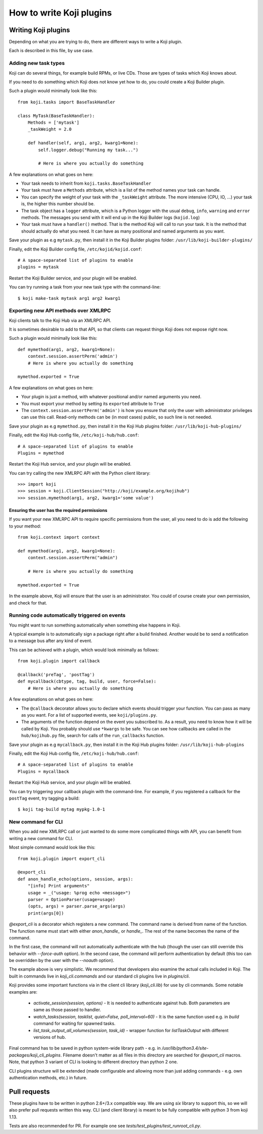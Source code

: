 =========================
How to write Koji plugins
=========================


Writing Koji plugins
====================

Depending on what you are trying to do, there are different ways to
write a Koji plugin.

Each is described in this file, by use case.

Adding new task types
---------------------

Koji can do several things, for example build RPMs, or live CDs. Those
are types of tasks which Koji knows about.

If you need to do something which Koji does not know yet how to do, you
could create a Koji Builder plugin.

Such a plugin would minimally look like this:

::

    from koji.tasks import BaseTaskHandler

    class MyTask(BaseTaskHandler):
        Methods = ['mytask']
        _taskWeight = 2.0

        def handler(self, arg1, arg2, kwarg1=None):
            self.logger.debug("Running my task...")

            # Here is where you actually do something

A few explanations on what goes on here:

-  Your task needs to inherit from ``koji.tasks.BaseTaskHandler``
-  Your task must have a ``Methods`` attribute, which is a list of the
   method names your task can handle.
-  You can specify the weight of your task with the ``_taskWeight``
   attribute. The more intensive (CPU, IO, ...) your task is, the higher
   this number should be.
-  The task object has a ``logger`` attribute, which is a Python logger
   with the usual ``debug``, ``info``, ``warning`` and ``error``
   methods. The messages you send with it will end up in the Koji
   Builder logs (``kojid.log``)
-  Your task must have a ``handler()`` method. That is the method Koji
   will call to run your task. It is the method that should actually do
   what you need. It can have as many positional and named arguments as
   you want.

Save your plugin as e.g ``mytask.py``, then install it in the Koji
Builder plugins folder: ``/usr/lib/koji-builder-plugins/``

Finally, edit the Koji Builder config file, ``/etc/kojid/kojid.conf``:

::

    # A space-separated list of plugins to enable
    plugins = mytask

Restart the Koji Builder service, and your plugin will be enabled.

You can try running a task from your new task type with the
command-line:

::

    $ koji make-task mytask arg1 arg2 kwarg1

Exporting new API methods over XMLRPC
-------------------------------------

Koji clients talk to the Koji Hub via an XMLRPC API.

It is sometimes desirable to add to that API, so that clients can
request things Koji does not expose right now.

Such a plugin would minimally look like this:

::

    def mymethod(arg1, arg2, kwarg1=None):
        context.session.assertPerm('admin')
        # Here is where you actually do something

    mymethod.exported = True

A few explanations on what goes on here:

-  Your plugin is just a method, with whatever positional and/or named
   arguments you need.
-  You must export your method by setting its ``exported`` attribute to
   ``True``
-  The ``context.session.assertPerm('admin')`` is how you ensure that only
   the user with administrator privileges can use this call. Read-only
   methods can be (in most cases) public, so such line is not needed.

Save your plugin as e.g ``mymethod.py``, then install it in the Koji Hub
plugins folder: ``/usr/lib/koji-hub-plugins/``

Finally, edit the Koji Hub config file, ``/etc/koji-hub/hub.conf``:

::

    # A space-separated list of plugins to enable
    Plugins = mymethod

Restart the Koji Hub service, and your plugin will be enabled.

You can try calling the new XMLRPC API with the Python client library:

::

    >>> import koji
    >>> session = koji.ClientSession("http://koji/example.org/kojihub")
    >>> session.mymethod(arg1, arg2, kwarg1='some value')

Ensuring the user has the required permissions
~~~~~~~~~~~~~~~~~~~~~~~~~~~~~~~~~~~~~~~~~~~~~~

If you want your new XMLRPC API to require specific permissions from the
user, all you need to do is add the following to your method:

::

    from koji.context import context

    def mymethod(arg1, arg2, kwarg1=None):
        context.session.assertPerm("admin")

        # Here is where you actually do something

    mymethod.exported = True

In the example above, Koji will ensure that the user is an
administrator. You could of course create your own permission, and check
for that.

Running code automatically triggered on events
----------------------------------------------

You might want to run something automatically when something else
happens in Koji.

A typical example is to automatically sign a package right after a build
finished. Another would be to send a notification to a message bus after
any kind of event.

This can be achieved with a plugin, which would look minimally as
follows:

::

    from koji.plugin import callback

    @callback('preTag', 'postTag')
    def mycallback(cbtype, tag, build, user, force=False):
        # Here is where you actually do something

A few explanations on what goes on here:

-  The ``@callback`` decorator allows you to declare which events should
   trigger your function. You can pass as many as you want. For a list
   of supported events, see ``koji/plugins.py``.
-  The arguments of the function depend on the event you subscribed to.
   As a result, you need to know how it will be called by Koji. You
   probably should use ``*kwargs`` to be safe. You can see how callbacks
   are called in the ``hub/kojihub.py`` file, search for calls of the
   ``run_callbacks`` function.

Save your plugin as e.g ``mycallback.py``, then install it in the Koji
Hub plugins folder: ``/usr/lib/koji-hub-plugins``

Finally, edit the Koji Hub config file, ``/etc/koji-hub/hub.conf``:

::

    # A space-separated list of plugins to enable
    Plugins = mycallback

Restart the Koji Hub service, and your plugin will be enabled.

You can try triggering your callback plugin with the command-line. For
example, if you registered a callback for the ``postTag`` event, try
tagging a build:

::

    $ koji tag-build mytag mypkg-1.0-1


.. _plugin-cli-command:

New command for CLI
-------------------

When you add new XMLRPC call or just wanted to do some more complicated
things with API, you can benefit from writing a new command for CLI.

Most simple command would look like this:

::

    from koji.plugin import export_cli

    @export_cli
    def anon_handle_echo(options, session, args):
        "[info] Print arguments"
        usage = _("usage: %prog echo <message>")
        parser = OptionParser(usage=usage)
        (opts, args) = parser.parse_args(args)
        print(args[0])

`@export_cli` is a decorator which registers a new command. The command
name is derived from name of the function. The function name must start with
either `anon_handle_` or `handle_`. The rest of the name becomes the name of
the command.

In the first case, the command will not automatically
authenticate with the hub (though the user can still override
this behavior with `--force-auth` option). In the second case, the command
will perform authentication by default (this too can be overridden by the
user with the `--noauth` option).

The example above is very simplistic. We recommend that developers also
examine the actual calls included in Koji. The built in commands live in
`koji_cli.commands` and our standard cli plugins live in `plugins/cli`.

Koji provides some important functions via in the client cli library
(`koji_cli.lib`) for use by cli commands. Some notable examples are:

 * `activate_session(session, options)` - It is needed to authenticate
   against hub. Both parameters are same as those passed to handler.
 * `watch_tasks(session, tasklist, quiet=False, poll_interval=60)` - It is
   the same function used e.g. in `build` command for waiting for spawned
   tasks.
 * `list_task_output_all_volumes(session, task_id)` - wrapper function for
   `listTaskOutput` with different versions of hub.

Final command has to be saved in python system-wide library path - e.g. in
`/usr/lib/python3.4/site-packages/koji_cli_plugins`. Filename doesn't matter
as all files in this directory are searched for `@export_cli` macros. Note,
that python 3 variant of CLI is looking to different directory than python 2
one.

CLI plugins structure will be extended (made configurable and allowing more
than just adding commands - e.g. own authentication methods, etc.) in future.

Pull requests
=============

These plugins have to be written in python 2.6+/3.x compatible way. We are
using `six` library to support this, so we will also prefer pull requests
written this way. CLI (and client library) is meant to be fully compatible
with python 3 from koji 1.13.

Tests are also recommended for PR. For example one see
`tests/test_plugins/test_runroot_cli.py`.
